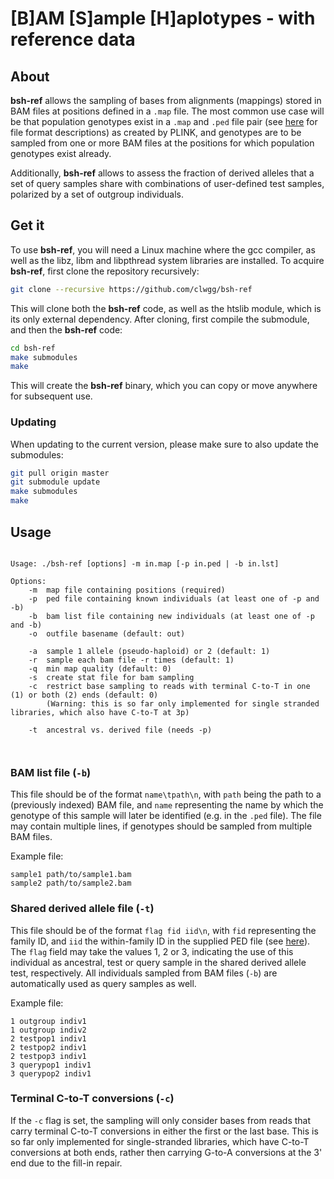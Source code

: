 * [B]AM [S]ample [H]aplotypes - with reference data
** About

*bsh-ref* allows the sampling of bases from alignments (mappings) stored in BAM files
at positions defined in a ~.map~ file. The most common use case will be that
population genotypes exist in a ~.map~ and ~.ped~ file pair (see [[https://www.cog-genomics.org/plink2/formats][here]] for file
format descriptions) as created by PLINK, and genotypes are to be sampled from
one or more BAM files at the positions for which population genotypes exist
already.

Additionally, *bsh-ref* allows to assess the fraction of derived alleles that a
set of query samples share with combinations of user-defined test samples,
polarized by a set of outgroup individuals.

** Get it

To use *bsh-ref*, you will need a Linux machine where the gcc compiler,
as well as the libz, libm and libpthread system libraries are
installed.
To acquire *bsh-ref*, first clone the repository recursively:

#+BEGIN_SRC sh
git clone --recursive https://github.com/clwgg/bsh-ref
#+END_SRC

This will clone both the *bsh-ref* code, as well as the htslib module,
which is its only external dependency. After cloning, first compile
the submodule, and then the *bsh-ref* code:

#+BEGIN_SRC sh
cd bsh-ref
make submodules
make
#+END_SRC

This will create the *bsh-ref* binary, which you can copy or move
anywhere for subsequent use.

*** Updating

When updating to the current version, please make sure to also update the
submodules:

#+BEGIN_SRC sh
git pull origin master
git submodule update
make submodules
make
#+END_SRC

** Usage

#+BEGIN_SRC bash :results output :exports results
./bsh-ref; echo
#+END_SRC

#+RESULTS:
#+begin_example

Usage: ./bsh-ref [options] -m in.map [-p in.ped | -b in.lst]

Options:
	-m	map file containing positions (required)
	-p	ped file containing known individuals (at least one of -p and -b)
	-b	bam list file containing new individuals (at least one of -p and -b)
	-o	outfile basename (default: out)

	-a	sample 1 allele (pseudo-haploid) or 2 (default: 1)
	-r	sample each bam file -r times (default: 1)
	-q	min map quality (default: 0)
	-s	create stat file for bam sampling
	-c	restrict base sampling to reads with terminal C-to-T in one (1) or both (2) ends (default: 0)
	  	(Warning: this is so far only implemented for single stranded libraries, which also have C-to-T at 3p)

	-t	ancestral vs. derived file (needs -p)


#+end_example

*** BAM list file (~-b~)
This file should be of the format ~name\tpath\n~, with ~path~ being the path to
a (previously indexed) BAM file, and ~name~ representing the name by which the
genotype of this sample will later be identified (e.g. in the ~.ped~ file).
The file may contain multiple lines, if genotypes should be sampled from
multiple BAM files.

Example file:
#+begin_example
sample1	path/to/sample1.bam
sample2	path/to/sample2.bam
#+end_example

*** Shared derived allele file (~-t~)
This file should be of the format ~flag fid iid\n~, with ~fid~ representing the
family ID, and ~iid~ the within-family ID in the supplied PED file (see [[https://www.cog-genomics.org/plink2/formats#fam][here]]).
The ~flag~ field may take the values 1, 2 or 3, indicating the use of this
individual as ancestral, test or query sample in the shared derived allele test,
respectively. All individuals sampled from BAM files (~-b~) are automatically
used as query samples as well.

Example file:
#+begin_example
1 outgroup indiv1
1 outgroup indiv2
2 testpop1 indiv1
2 testpop2 indiv1
2 testpop3 indiv1
3 querypop1 indiv1
3 querypop2 indiv1
#+end_example

*** Terminal C-to-T conversions (~-c~)
If the ~-c~ flag is set, the sampling will only consider bases from reads that
carry terminal C-to-T conversions in either the first or the last base. This is
so far only implemented for single-stranded libraries, which have C-to-T
conversions at both ends, rather then carrying G-to-A conversions at the 3' end
due to the fill-in repair.
